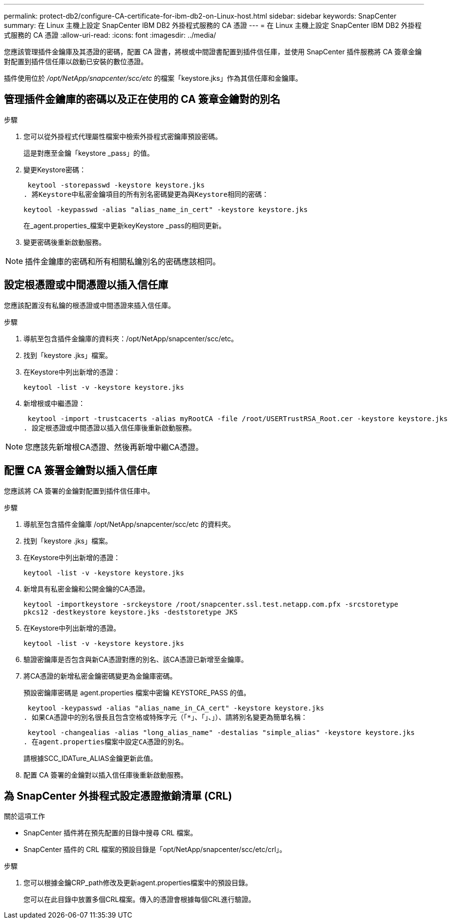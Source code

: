 ---
permalink: protect-db2/configure-CA-certificate-for-ibm-db2-on-Linux-host.html 
sidebar: sidebar 
keywords: SnapCenter 
summary: 在 Linux 主機上設定 SnapCenter IBM DB2 外掛程式服務的 CA 憑證 
---
= 在 Linux 主機上設定 SnapCenter IBM DB2 外掛程式服務的 CA 憑證
:allow-uri-read: 
:icons: font
:imagesdir: ../media/


[role="lead"]
您應該管理插件金鑰庫及其憑證的密碼，配置 CA 證書，將根或中間證書配置到插件信任庫，並使用 SnapCenter 插件服務將 CA 簽章金鑰對配置到插件信任庫以啟動已安裝的數位憑證。

插件使用位於 _/opt/NetApp/snapcenter/scc/etc_ 的檔案「keystore.jks」作為其信任庫和金鑰庫。



== 管理插件金鑰庫的密碼以及正在使用的 CA 簽章金鑰對的別名

.步驟
. 您可以從外掛程式代理屬性檔案中檢索外掛程式密鑰庫預設密碼。
+
這是對應至金鑰「keystore _pass」的值。

. 變更Keystore密碼：
+
 keytool -storepasswd -keystore keystore.jks
. 將Keystore中私密金鑰項目的所有別名密碼變更為與Keystore相同的密碼：
+
 keytool -keypasswd -alias "alias_name_in_cert" -keystore keystore.jks
+
在_agent.properties_檔案中更新keyKeystore _pass的相同更新。

. 變更密碼後重新啟動服務。



NOTE: 插件金鑰庫的密碼和所有相關私鑰別名的密碼應該相同。



== 設定根憑證或中間憑證以插入信任庫

您應該配置沒有私鑰的根憑證或中間憑證來插入信任庫。

.步驟
. 導航至包含插件金鑰庫的資料夾：/opt/NetApp/snapcenter/scc/etc。
. 找到「keystore .jks」檔案。
. 在Keystore中列出新增的憑證：
+
`keytool -list -v -keystore keystore.jks`

. 新增根或中繼憑證：
+
 keytool -import -trustcacerts -alias myRootCA -file /root/USERTrustRSA_Root.cer -keystore keystore.jks
. 設定根憑證或中間憑證以插入信任庫後重新啟動服務。



NOTE: 您應該先新增根CA憑證、然後再新增中繼CA憑證。



== 配置 CA 簽署金鑰對以插入信任庫

您應該將 CA 簽署的金鑰對配置到插件信任庫中。

.步驟
. 導航至包含插件金鑰庫 /opt/NetApp/snapcenter/scc/etc 的資料夾。
. 找到「keystore .jks」檔案。
. 在Keystore中列出新增的憑證：
+
`keytool -list -v -keystore keystore.jks`

. 新增具有私密金鑰和公開金鑰的CA憑證。
+
`keytool -importkeystore -srckeystore /root/snapcenter.ssl.test.netapp.com.pfx -srcstoretype pkcs12 -destkeystore keystore.jks -deststoretype JKS`

. 在Keystore中列出新增的憑證。
+
`keytool -list -v -keystore keystore.jks`

. 驗證密鑰庫是否包含與新CA憑證對應的別名、該CA憑證已新增至金鑰庫。
. 將CA憑證的新增私密金鑰密碼變更為金鑰庫密碼。
+
預設密鑰庫密碼是 agent.properties 檔案中密鑰 KEYSTORE_PASS 的值。

+
 keytool -keypasswd -alias "alias_name_in_CA_cert" -keystore keystore.jks
. 如果CA憑證中的別名很長且包含空格或特殊字元（「*」、「」、」）、請將別名變更為簡單名稱：
+
 keytool -changealias -alias "long_alias_name" -destalias "simple_alias" -keystore keystore.jks
. 在agent.properties檔案中設定CA憑證的別名。
+
請根據SCC_IDATure_ALIAS金鑰更新此值。

. 配置 CA 簽署的金鑰對以插入信任庫後重新啟動服務。




== 為 SnapCenter 外掛程式設定憑證撤銷清單 (CRL)

.關於這項工作
* SnapCenter 插件將在預先配置的目錄中搜尋 CRL 檔案。
* SnapCenter 插件的 CRL 檔案的預設目錄是「opt/NetApp/snapcenter/scc/etc/crl」。


.步驟
. 您可以根據金鑰CRP_path修改及更新agent.properties檔案中的預設目錄。
+
您可以在此目錄中放置多個CRL檔案。傳入的憑證會根據每個CRL進行驗證。


